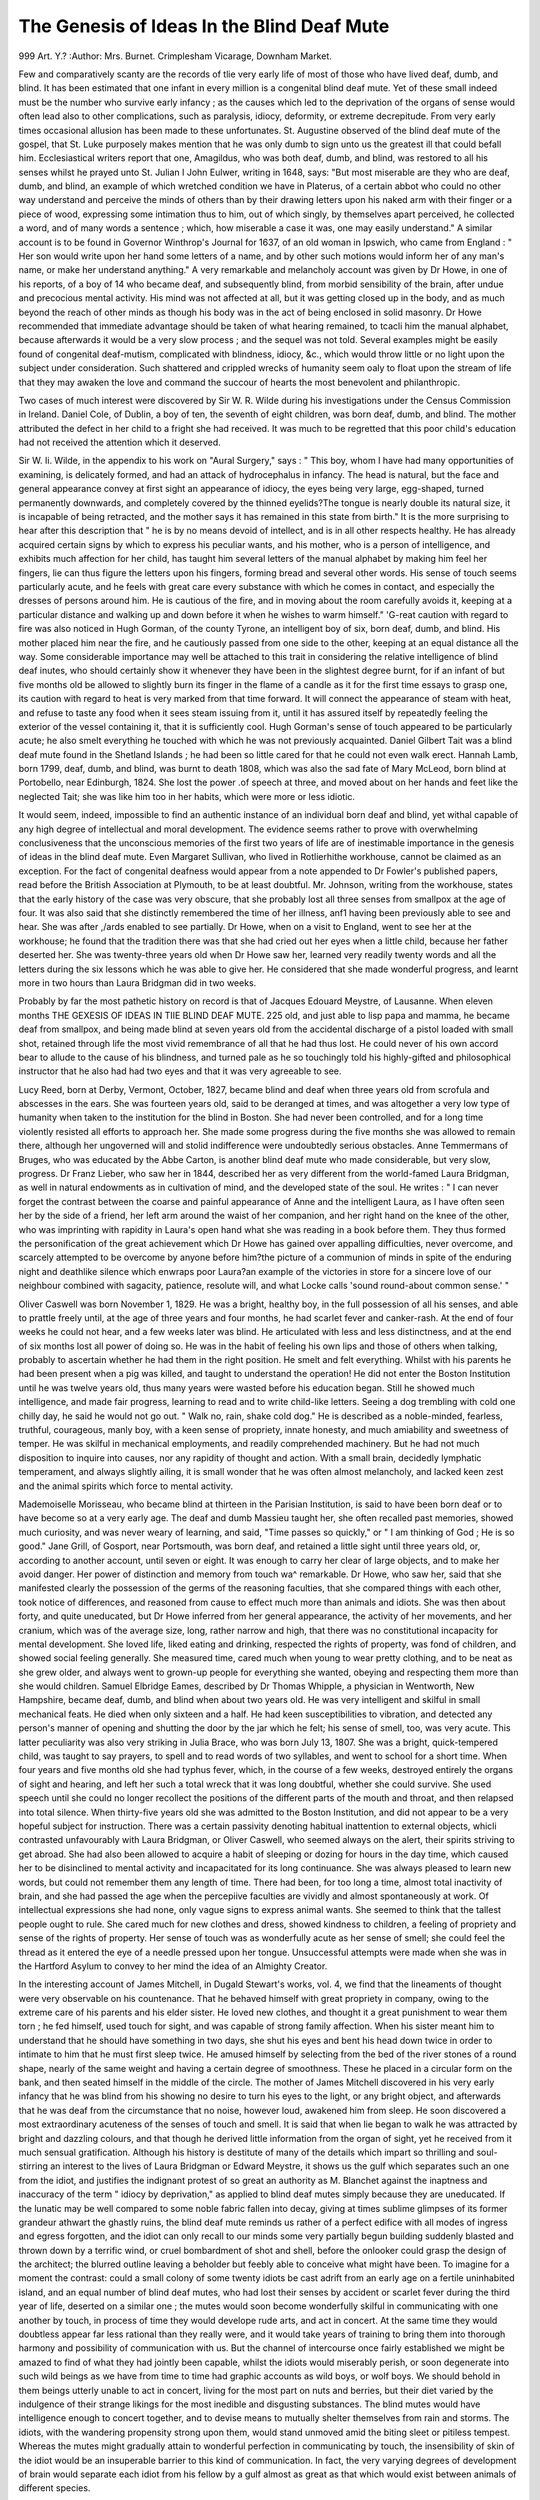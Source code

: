 The Genesis of Ideas In the Blind Deaf Mute
============================================

999 Art. Y.?
:Author:  Mrs. Burnet.
Crimplesham Vicarage, Downham Market.

Few and comparatively scanty are the records of tlie very early
life of most of those who have lived deaf, dumb, and blind. It
has been estimated that one infant in every million is a congenital blind deaf mute. Yet of these small indeed must be
the number who survive early infancy ; as the causes which led
to the deprivation of the organs of sense would often lead also
to other complications, such as paralysis, idiocy, deformity, or
extreme decrepitude. From very early times occasional allusion has been made to these unfortunates. St. Augustine
observed of the blind deaf mute of the gospel, that St. Luke
purposely makes mention that he was only dumb to sign unto
us the greatest ill that could befall him. Ecclesiastical writers
report that one, Amagildus, who was both deaf, dumb, and
blind, was restored to all his senses whilst he prayed unto St.
Julian I John Eulwer, writing in 1648, says: "But most
miserable are they who are deaf, dumb, and blind, an example
of which wretched condition we have in Platerus, of a certain
abbot who could no other way understand and perceive the
minds of others than by their drawing letters upon his naked
arm with their finger or a piece of wood, expressing some intimation thus to him, out of which singly, by themselves apart
perceived, he collected a word, and of many words a sentence ;
which, how miserable a case it was, one may easily understand."
A similar account is to be found in Governor Winthrop's
Journal for 1637, of an old woman in Ipswich, who came from
England : " Her son would write upon her hand some letters of
a name, and by other such motions would inform her of any
man's name, or make her understand anything." A very remarkable and melancholy account was given by Dr Howe, in one of
his reports, of a boy of 14 who became deaf, and subsequently
blind, from morbid sensibility of the brain, after undue and
precocious mental activity. His mind was not affected at all,
but it was getting closed up in the body, and as much beyond
the reach of other minds as though his body was in the act of
being enclosed in solid masonry. Dr Howe recommended that
immediate advantage should be taken of what hearing remained,
to tcacli him the manual alphabet, because afterwards it would
be a very slow process ; and the sequel was not told. Several
examples might be easily found of congenital deaf-mutism,
complicated with blindness, idiocy, &c., which would throw
little or no light upon the subject under consideration. Such
shattered and crippled wrecks of humanity seem oaly to float
upon the stream of life that they may awaken the love and
command the succour of hearts the most benevolent and
philanthropic.

Two cases of much interest were discovered by Sir W. R.
Wilde during his investigations under the Census Commission
in Ireland. Daniel Cole, of Dublin, a boy of ten, the seventh
of eight children, was born deaf, dumb, and blind. The
mother attributed the defect in her child to a fright she had
received. It was much to be regretted that this poor child's
education had not received the attention which it deserved.

Sir W. Ii. Wilde, in the appendix to his work on "Aural
Surgery," says : " This boy, whom I have had many opportunities of examining, is delicately formed, and had an attack
of hydrocephalus in infancy. The head is natural, but the face
and general appearance convey at first sight an appearance
of idiocy, the eyes being very large, egg-shaped, turned permanently downwards, and completely covered by the thinned
eyelids?The tongue is nearly double its natural size, it is incapable of being retracted, and the mother says it has remained
in this state from birth." It is the more surprising to hear
after this description that " he is by no means devoid of intellect, and is in all other respects healthy. He has already
acquired certain signs by which to express his peculiar wants,
and his mother, who is a person of intelligence, and exhibits
much affection for her child, has taught him several letters of
the manual alphabet by making him feel her fingers, lie can
thus figure the letters upon his fingers, forming bread and
several other words. His sense of touch seems particularly
acute, and he feels with great care every substance with which
he comes in contact, and especially the dresses of persons around
him. He is cautious of the fire, and in moving about the
room carefully avoids it, keeping at a particular distance and
walking up and down before it when he wishes to warm himself." 'G-reat caution with regard to fire was also noticed in
Hugh Gorman, of the county Tyrone, an intelligent boy of six,
born deaf, dumb, and blind. His mother placed him near the
fire, and he cautiously passed from one side to the other, keeping
at an equal distance all the way. Some considerable importance
may well be attached to this trait in considering the relative
intelligence of blind deaf inutes, who should certainly show
it whenever they have been in the slightest degree burnt, for if
an infant of but five months old be allowed to slightly burn its
finger in the flame of a candle as it for the first time essays to
grasp one, its caution with regard to heat is very marked from
that time forward. It will connect the appearance of steam
with heat, and refuse to taste any food when it sees steam
issuing from it, until it has assured itself by repeatedly feeling
the exterior of the vessel containing it, that it is sufficiently
cool. Hugh Gorman's sense of touch appeared to be particularly
acute; he also smelt everything he touched with which he was
not previously acquainted. Daniel Gilbert Tait was a blind
deaf mute found in the Shetland Islands ; he had been so little
cared for that he could not even walk erect. Hannah Lamb,
born 1799, deaf, dumb, and blind, was burnt to death 1808,
which was also the sad fate of Mary McLeod, born blind at
Portobello, near Edinburgh, 1824. She lost the power .of
speech at three, and moved about on her hands and feet like the
neglected Tait; she was like him too in her habits, which were
more or less idiotic.

It would seem, indeed, impossible to find an authentic
instance of an individual born deaf and blind, yet withal
capable of any high degree of intellectual and moral development. The evidence seems rather to prove with overwhelming
conclusiveness that the unconscious memories of the first two
years of life are of inestimable importance in the genesis of
ideas in the blind deaf mute. Even Margaret Sullivan, who
lived in Rotlierhithe workhouse, cannot be claimed as an
exception. For the fact of congenital deafness would appear
from a note appended to Dr Fowler's published papers, read
before the British Association at Plymouth, to be at least
doubtful. Mr. Johnson, writing from the workhouse, states
that the early history of the case was very obscure, that she
probably lost all three senses from smallpox at the age of four.
It was also said that she distinctly remembered the time of her
illness, anf1 having been previously able to see and hear. She
was after ,/ards enabled to see partially. Dr Howe, when on a
visit to England, went to see her at the workhouse; he found
that the tradition there was that she had cried out her eyes
when a little child, because her father deserted her. She was
twenty-three years old when Dr Howe saw her, learned very
readily twenty words and all the letters during the six lessons
which he was able to give her. He considered that she made
wonderful progress, and learnt more in two hours than Laura
Bridgman did in two weeks.

Probably by far the most pathetic history on record is that
of Jacques Edouard Meystre, of Lausanne. When eleven months
THE GEXESIS OF IDEAS IN TIIE BLIND DEAF MUTE. 225
old, and just able to lisp papa and mamma, he became deaf
from smallpox, and being made blind at seven years old from
the accidental discharge of a pistol loaded with small shot,
retained through life the most vivid remembrance of all that
he had thus lost. He could never of his own accord bear to
allude to the cause of his blindness, and turned pale as he so
touchingly told his highly-gifted and philosophical instructor
that he also had had two eyes and that it was very agreeable
to see.

Lucy Reed, born at Derby, Vermont, October, 1827, became
blind and deaf when three years old from scrofula and abscesses
in the ears. She was fourteen years old, said to be deranged at
times, and was altogether a very low type of humanity when taken
to the institution for the blind in Boston. She had never been
controlled, and for a long time violently resisted all efforts to
approach her. She made some progress during the five months
she was allowed to remain there, although her ungoverned will
and stolid indifference were undoubtedly serious obstacles.
Anne Temmermans of Bruges, who was educated by the Abbe
Carton, is another blind deaf mute who made considerable, but
very slow, progress. Dr Franz Lieber, who saw her in 1844,
described her as very different from the world-famed Laura
Bridgman, as well in natural endowments as in cultivation of
mind, and the developed state of the soul. He writes : " I can
never forget the contrast between the coarse and painful appearance of Anne and the intelligent Laura, as I have often seen her
by the side of a friend, her left arm around the waist of her
companion, and her right hand on the knee of the other, who
was imprinting with rapidity in Laura's open hand what she
was reading in a book before them. They thus formed the
personification of the great achievement which Dr Howe has
gained over appalling difficulties, never overcome, and scarcely
attempted to be overcome by anyone before him?the picture
of a communion of minds in spite of the enduring night and
deathlike silence which enwraps poor Laura?an example of the
victories in store for a sincere love of our neighbour combined
with sagacity, patience, resolute will, and what Locke calls
'sound round-about common sense.' "

Oliver Caswell was born November 1, 1829. He was a
bright, healthy boy, in the full possession of all his senses, and
able to prattle freely until, at the age of three years and four
months, he had scarlet fever and canker-rash. At the end of
four weeks he could not hear, and a few weeks later was blind.
He articulated with less and less distinctness, and at the end of
six months lost all power of doing so. He was in the habit of
feeling his own lips and those of others when talking, probably
to ascertain whether he had them in the right position. He
smelt and felt everything. Whilst with his parents he had
been present when a pig was killed, and taught to understand
the operation! He did not enter the Boston Institution until
he was twelve years old, thus many years were wasted before
his education began. Still he showed much intelligence, and
made fair progress, learning to read and to write child-like
letters. Seeing a dog trembling with cold one chilly day, he
said he would not go out. " Walk no, rain, shake cold dog."
He is described as a noble-minded, fearless, truthful, courageous,
manly boy, with a keen sense of propriety, innate honesty, and
much amiability and sweetness of temper. He was skilful in
mechanical employments, and readily comprehended machinery.
But he had not much disposition to inquire into causes, nor any
rapidity of thought and action. With a small brain, decidedly
lymphatic temperament, and always slightly ailing, it is small
wonder that he was often almost melancholy, and lacked keen
zest and the animal spirits which force to mental activity.

Mademoiselle Morisseau, who became blind at thirteen in the
Parisian Institution, is said to have been born deaf or to have
become so at a very early age. The deaf and dumb Massieu
taught her, she often recalled past memories, showed much
curiosity, and was never weary of learning, and said, "Time
passes so quickly," or " I am thinking of God ; He is so good."
Jane Grill, of Gosport, near Portsmouth, was born deaf, and
retained a little sight until three years old, or, according to
another account, until seven or eight. It was enough to carry
her clear of large objects, and to make her avoid danger. Her
power of distinction and memory from touch wa^ remarkable.
Dr Howe, who saw her, said that she manifested clearly the
possession of the germs of the reasoning faculties, that she compared things with each other, took notice of differences, and
reasoned from cause to effect much more than animals and
idiots. She was then about forty, and quite uneducated, but
Dr Howe inferred from her general appearance, the activity of
her movements, and her cranium, which was of the average size,
long, rather narrow and high, that there was no constitutional
incapacity for mental development. She loved life, liked eating
and drinking, respected the rights of property, was fond of
children, and showed social feeling generally. She measured
time, cared much when young to wear pretty clothing, and to
be neat as she grew older, and always went to grown-up people
for everything she wanted, obeying and respecting them more
than she would children. Samuel Elbridge Eames, described by
Dr Thomas Whipple, a physician in Wentworth, New Hampshire, became deaf, dumb, and blind when about two years
old. He was very intelligent and skilful in small mechanical feats. He died when only sixteen and a half. He had
keen susceptibilities to vibration, and detected any person's
manner of opening and shutting the door by the jar which he
felt; his sense of smell, too, was very acute. This latter
peculiarity was also very striking in Julia Brace, who was
born July 13, 1807. She was a bright, quick-tempered child,
was taught to say prayers, to spell and to read words of
two syllables, and went to school for a short time. When
four years and five months old she had typhus fever, which,
in the course of a few weeks, destroyed entirely the organs
of sight and hearing, and left her such a total wreck that
it was long doubtful, whether she could survive. She used
speech until she could no longer recollect the positions of the
different parts of the mouth and throat, and then relapsed into
total silence. When thirty-five years old she was admitted to
the Boston Institution, and did not appear to be a very hopeful
subject for instruction. There was a certain passivity denoting
habitual inattention to external objects, whicli contrasted unfavourably with Laura Bridgman, or Oliver Caswell, who seemed
always on the alert, their spirits striving to get abroad. She
had also been allowed to acquire a habit of sleeping or dozing
for hours in the day time, which caused her to be disinclined to
mental activity and incapacitated for its long continuance. She
was always pleased to learn new words, but could not remember
them any length of time. There had been, for too long a time,
almost total inactivity of brain, and she had passed the age when
the percepiive faculties are vividly and almost spontaneously at
work. Of intellectual expressions she had none, only vague
signs to express animal wants. She seemed to think that the
tallest people ought to rule. She cared much for new clothes
and dress, showed kindness to children, a feeling of propriety
and sense of the rights of property. Her sense of touch was as
wonderfully acute as her sense of smell; she could feel the
thread as it entered the eye of a needle pressed upon her tongue.
Unsuccessful attempts were made when she was in the Hartford
Asylum to convey to her mind the idea of an Almighty
Creator.

In the interesting account of James Mitchell, in Dugald
Stewart's works, vol. 4, we find that the lineaments of thought
were very observable on his countenance. That he behaved
himself with great propriety in company, owing to the extreme
care of his parents and his elder sister. He loved new clothes,
and thought it a great punishment to wear them torn ; he fed
himself, used touch for sight, and was capable of strong family
affection. When his sister meant him to understand that he
should have something in two days, she shut his eyes and bent
his head down twice in order to intimate to him that he must
first sleep twice. He amused himself by selecting from the bed
of the river stones of a round shape, nearly of the same weight
and having a certain degree of smoothness. These he placed in
a circular form on the bank, and then seated himself in the
middle of the circle. The mother of James Mitchell discovered
in his very early infancy that he was blind from his showing no
desire to turn his eyes to the light, or any bright object, and
afterwards that he was deaf from the circumstance that no
noise, however loud, awakened him from sleep. He soon discovered a most extraordinary acuteness of the senses of touch
and smell. It is said that when lie began to walk he was
attracted by bright and dazzling colours, and that though he
derived little information from the organ of sight, yet he
received from it much sensual gratification. Although his
history is destitute of many of the details which impart so
thrilling and soul-stirring an interest to the lives of Laura
Bridgman or Edward Meystre, it shows us the gulf which
separates such an one from the idiot, and justifies the indignant
protest of so great an authority as M. Blanchet against the
inaptness and inaccuracy of the term " idiocy by deprivation," as
applied to blind deaf mutes simply because they are uneducated.
If the lunatic may be well compared to some noble fabric
fallen into decay, giving at times sublime glimpses of its former
grandeur athwart the ghastly ruins, the blind deaf mute
reminds us rather of a perfect edifice with all modes of ingress
and egress forgotten, and the idiot can only recall to our minds
some very partially begun building suddenly blasted and thrown
down by a terrific wind, or cruel bombardment of shot and shell,
before the onlooker could grasp the design of the architect; the
blurred outline leaving a beholder but feebly able to conceive
what might have been. To imagine for a moment the contrast:
could a small colony of some twenty idiots be cast adrift from an
early age on a fertile uninhabited island, and an equal number
of blind deaf mutes, who had lost their senses by accident or
scarlet fever during the third year of life, deserted on a similar
one ; the mutes would soon become wonderfully skilful in
communicating with one another by touch, in process of time
they would develope rude arts, and act in concert. At the
same time they would doubtless appear far less rational than
they really were, and it would take years of training to bring
them into thorough harmony and possibility of communication
with us. But the channel of intercourse once fairly established
we might be amazed to find of what they had jointly been
capable, whilst the idiots would miserably perish, or soon
degenerate into such wild beings as we have from time to time
had graphic accounts as wild boys, or wolf boys. We should
behold in them beings utterly unable to act in concert, living
for the most part on nuts and berries, but their diet varied by
the indulgence of their strange likings for the most inedible and
disgusting substances. The blind mutes would have intelligence
enough to concert together, and to devise means to mutually
shelter themselves from rain and storms. The idiots, with the
wandering propensity strong upon them, would stand unmoved
amid the biting sleet or pitiless tempest. Whereas the mutes
might gradually attain to wonderful perfection in communicating by touch, the insensibility of skin of the idiot would be
an insuperable barrier to this kind of communication. In fact,
the very varying degrees of development of brain would
separate each idiot from his fellow by a gulf almost as great
as that which would exist between animals of different species.

Neglected at the age when much might have been done for
them, with no wise guiding mind to' lovingly and eagerly
watch for faint glimmerings of the Grod-like, and lead them
gradually and tenderly towards a faint approach to the true
type of manhood, they would be indeed capable of small
measure of improvement after those twenty wasted years.
For the fullest details ever recorded of the life of a
blind deaf mute, we must refer to Dr Howe's reports .of
Laura Dewey Bridgman; remembering that her education
was begun under his immediate direction at the early age
of eight, whilst Oliver Caswell was twelve, Edward Meystre
eighteen and a half, and others much older before any definite
attempt was made to impart to them instruction suited to
their condition. Never, perhaps, has it been the lot of an
obscure maiden to arouse such world-wide interest as Laura,
this American girl, who was deaf, dumb, and blind. Inseparably linked with her name is that of the' late eminent philanthropist, Dr S. Gr. Howe, who conceived and carried into
execution the wonderful scheme for her education, and won by
this imperishable renown in both hemispheres. Greatly it is
to be regretted that he never gave to the world a complete
account of her education, as her gifted teacher and biographer ;
Mrs. Lamson, says that he had often intimated in conversation
his intention of preparing such an account. He probably
renounced it some time before his life closed, as he writes in
one of his later reports: " There will yet, perhaps, be found for
her a biographer who has the qualifications necessary to gather
from her story the abundant materials which it furnishes to
illustrate many curious mental phenomena, and to draw from it
the many beautiful moral lessons which it may be made to
teach. Whatever I have written, or may write, can be regarded
only as ' MemOires pour servir.

Laura Bridgman was born at Hanover, N.H., the 21st
December, 1829. She is described as having been a very pretty
and sprightly infant, with bright blue eyes, but so puny and
feeble that her parents hardly hoped to rear her. Subject to
severe fits, which seemed to rack her frame almost beyond its
powers of endurance, life was held by the feeblest tenure. But
when eighteen months old she seemed to rally, the dangerous
symptoms subsided, and at twenty months she was perfectly well. She displayed, until two years and a month
old, a considerable degree of intelligence, and even knew
some of the letters of the alphabet. Then scarlet fever
attacked her. For five months she was kept in a darkened
room. A year passed before she could walk unsupported ; a
year more before she could sit up all day. Her two older
sisters had died of the disease, and Laura alone thus slowly
fought her way back again to a life which some might have
called a living death ; for sight was gone, hearing destroyed,
taste blunted, and scarcely any sense of smell left. We shall
never know what vague, impassioned yearnings the tiny imprisoned soul may have often sent forth during those long
months of weakness, for the past bright days of sunshine and
gladness, when she was so eagerly drinking in knowledge by eye
and ear, as well as by touch and taste and smell. A singular
feature in Laura's whole history is the persistent way in which
Dr Howe, as well as those who taught her, kept to the theory
which they propounded at first, that all recollections of her
babyhood were effaced, that she must begin life anew, and this
in spite of the strongest evidence to show how very much she
owed to the unconscious memories of those twenty-five months
of enjoyment of her physical senses and powers for the form
and manner of her future mental development.

It was said that she had "probably no reminiscence of
sounds or of visual objects from impressions received before the
attack of scarlet fever." The only proof they seemed to find
of this was her inability to recollect any words she had used,
or to bring back at will any scenes of babyhood. It would be
difficult in the extreme to find those in the full possession of
all their faculties, who would remember words they had used
before they were two years old. Thoughts may be stereotyped,
but not the form in which they passed through the mind ;
indeed thought and desire may be possible to a certain extent belore ihey can take form in words. The thoughts may
consist of mental pictures and imagined sensations. An
infant may, when seeing a dress made, feel that it is of a
colour it much dislikes, and hope that some other child may
have to wear it. When not allowed to wear a ribbon of its
favourite colour, it may scream with passion, and thwarted
self-will, although only six months old, and perhaps not able to
put the thought even mentally into words ; rather would it
have a gratifying mental picture of the Colour beside it, the
muscles would reiterate the adjustment of a bye gone sensation,
and it would feel itself touching the texture of the ribbon, and
scream to find its pleasant visions and sensations recede instead
of becoming realities. The dominant idea of every infant up
to the age of two appears to be, " I must try to find out all
by myself." Later on it discovers how much too slow its rate of
progress will thus be, and it begins to ask questions; but before
this it has formed its own opinions on many a subject. It
should be remembered that during the later months that Laura
was in the full possession of all her senses she was just at the
age when the novelty of the sensations of hardness, pressure,
weight, temperature, roughness, smoothness, slipperiness, adhesiveness, elasticity, and the like, induces the infant to bestow
some considerable attention to them. Laura Bridgman had
also two older sisters with whom to compare all these early
impressions and sensations, thus deepening considerably their
impress on the mind. After the fever her mind was evidently
left clear, her intellect was keen, her memory unimpaired.
Why should we not suppose that unconscious dormant memories
were of even more value to her than they would have been to
another individual not so exceptionally circumstanced ? Nor
need this view lessen our interest in the records of her life, but
rather heighten and intensify it. To those in the possession of
all their faculties, it thus becomes easy to conceive her great
delight at acquiring knowledge. It would seem, indeed, to
have been a merciful provision that the worst sting of the
poor child's pain was gone with the loss of conscious memories.
That sorrow's crown of sorrow, the remembering happier
days, had been taken out of her life, and all the unbounded
capabilities of mysterious ioy at their revivification left to her
to the full.

In accurately considering the gain and lasting benefit which
she may have derived from those first two years, by comparing
the different degrees of development attained by children
endowed with all their senses, great difficulties have to be surmounted : not so much in comjDaring the degrees of knowledge
then acquired but rather the variety of forms which such early
knowledge assumes. And this more often through the inherited bent of each one's character, than from the varieties of
experience, and the foree of environing circumstances. How
early will one infant show that it possesses a soul attuned to
melody, and another that it is destitute of ear for music, although
its leanings towards philosophic subtleties are very apparent.
In alluding to ordinary children it may be most to the point to
take as typical instances those only who are of a similar
physical type to Laura Bridgman, with apparent very special
hereditary predisposition to smallpox, scarlet fever, or typhus
fever. Certain common features mark such children : they are
usually very impressionable, vivid and emotional, and retain
through all their after lives many early memories, especially if
they have brothers or sis' ers with whom to revive them. Laura
lost the latter all-important channel for keeping alive conscious
memories, by the death of her two elder sisters from scarlet
fever at the epoch of her own illness. The keen eye of a physician might perhaps detect signs of too delicate an organisation
in such children, but by the ordinary observer they would be
looked upon as remarkably healthy. Possibly the chief peculiarity consists in the over-stimulating quality of the blood, and
a too rapid cerebral circulation. They are a type quite distinct
from the precocious child with consumptive or scrofulous tendencies. It would not appear that if they live their breadth
of intellectual grasp is specially narrowed, or in any sense
diminished, by the too early development of their moral and
emotional natures. The chief danger appears to be to life itself
when fever attacks them. Then the brain, especially if it has
been unduly taxed, and the child allowed to greedily drink in
on all sides the knowledge it so craves, seems peculiarly ready
to take deeply into the circulation the deadly fever poison, and
speedily acute delirium and deadly coma ensue. If the intellectual powers have not been strained in this way, death itself
may even have been said to have taken place, and yet the child
will strugg1 back to life, and survive for many years with its
mental and physical powers unimpaired.

The normal infant of two is not capable of the higher or
intellectual emotions, nor has it as yet either any power of
intellectual perception, synthesis, and induction, or the power
of uniting intellectual apprehensions into an explicit affirmation or negation. All other intellectual powers in it probably
differ only in degree?not in kind?from those of the adult.
It has sufficient power of abstraction to reason from cause to
effect, self-consciousness, and reflection; it shows intellectual
memory by actively searching for and so recalling past thoughts
or experiences ; also intellectual analysis, deduction, and ratiocination ; and to some extent intellectual intuition and rational
language. It also possesses a power of, on certain occasions,
deliberately electing to act?or to abstain from acting?either
with or in opposition to the resultant of involuntary attractions
and repulsions. It can intellectually apprehend the relations
between objects and perceive their being. It intentionally
seeks to recollect. It can draw attention to its feelings and
emotions, and deliberately choose to sacrifice an immediate
sensual gratification for the sake of more prolonged pleasure of
another kind. It not only feels, but has self-conscious thought
to know that it is feeling, and even to be aware and able
to describe afterwards its very inadequate powers of expressing
feelings of pain or sentiments of affection. For reliable observations of this kind it is sometimes best to watch for chance intimations from children themselves after intervals of about a
year. Such spontaneous accounts being less likely to be distorted than the revived memories of adults after the lapse of
many years. A child, not three years old, who described the
grief it felt a year before when ill at having made its mother
think it only cared "for its nurse, was probably ignorant of the
conflict it had gone through between the desire to show
affection for its mother and the sense of physical well being
which induced it to prefer to be in the nurse's arms. It only
retained the memory of the pain it had felt at fancying itself
misunderstood.

There is a wonderful analogy to be traced between the
earliest mental efforts of the blind deaf mute and the mental
processes of the lowest races of men as well as of infants. This
may be noticed especially with regard to number and time. Sir
Samuel Baker, who has never visited any savage tribe who had
not numerals, says that: " They usually count in tens, taking
for the base of their calculations their digits, which appear to
be the original root of numbers." Mr. Galt.on, in " Tropical
Africa," says that the Damnaras are unable to count further
than three, and consequently have no numerals in their
language. If they lose an ox they miss a face they know,
rather than find out that the herd is diminished. Yet this
power of counting up to three is rather significant of a more
primitive mental operation with regard to numbers. Dr
Wilbur gives an instance of it in an idiot ten years old who
could obey a few simple commands and had learnt the name?
of a few familiar objects. He was taught the first ideas of
number before the names of the numbers were imparted. I)r.
Wilbur says: " I found him one day, to my surprise, stringing
thirty-five black and white beads alternately," the size of the
beads varying. "I found on still further examination that
number was comprehended to the extent mentioned without
language." This power of grouping objects visually or
mentally into two twos or three threes is often intuitively possessed by infants at the age of nine months. An
infant who did this with its ninepins at ten months, tried,
when eighteen months old, to draw with a pencil a dog, and on
being asked which were the legs, indicated four scrawled lines,
saying, " There they are, two-ey, two-ey ; one-ey, two-ey; one-ey,
two-ey." Another infant, at the same age, said one-another for
one-two and another-another for twice two. This incomplete
comprehension of numbers seems to be much the earliest of
which the infant is capable, and precedes, by many months,
knowledge of the simplest operations of arithmetic, or even the
ability to really count. Yet if the old familiar story of the
crows be based on fact, it goes considerably beyond their power
of counting, as they could count three only, but not groups of
threes. Oliver Caswell counted fifty on his fingers, but always
" fived," reckoning, for instance, eighteen objects as both hands
one hand three fingers. Counting by twenties?all the fingers
and toes?is said, by Tylor, to be a strongly-marked Celtic
characteristic, which breaks out through the decimal coinage
system in France. Among Australian tribes addition makes
two-one, and two-two express three, and four; in Guachi twotwo is four; in San Antonio four and two-one is seven ; in a
Tupi dialect two-three is used to express six; West African
negroes reckon with pebbles or nuts, and every time they come
to five, put them aside in a little heap. The Gruaranis count
up to four with their native numerals, and when they get
beyond, say innumerable, like children who glibly talk of
" thousands."

Just as the lowest races of men identify intervals of time
only by migrations of animals and the flowering of plants, &c.,
so children, during the second year of life, connect the seasons
with primroses, violets, roses, the falling of the leaves, and snow.
Laura Bridgman was pretty accurate in measuring time, and
seemed to have an intuitive tendency to do it. She reckoned
time by the Sundays, saying September 9, 1841, "I will go
home after six Sundays"; to express an indefinitely great number
she said, " hundred " ; if she thought a friend was to be absent
many years, she would say, " Will come again hundred Sundays," meaning weeks. The same infant who described four as
two-ey, two-ey, reckoned in sevens?seven?fourteen?twentyone, at three years old. Its mental operations with regard to
time, when little more than two, and ignorant of the names of the
days of the week, was to assign to each Sunday a yesterday, a
day before yesterday, a day before the two yesterdays, a tomorrow, a day after to-morrow, and a day after the two
to-morrows; thus the Thursday in last week was described as
" last Sunday's day before the two yesterdays," and a month
hence as the time when those four next Sundays with all their
yesterdays and to-morrows have gone by. This child could
not learn, without an undesirable mental effort, to connect the
arbitrary names of the days with the inner mental conception of
them until some months later. No doubt many other children
might realise in a similar way the lapse of time, and give no
evidence of the fact. Just as defective intelligence is not to
be inferred from defects in the organs of sense, so the measure
of the early development of those organs is not necessarily the
measure of intelligence. For whilst it is very doubtful whether
the powers of speech of an infant ever keep pace by any means
with its ideas, it is quite certain that its power of thought
bears no constant proportion to its power of expression. It
would be indeed difficult to reconcile purely materialistic views
of the origin of language with the mental processes of infants
or blind deaf mutes. On all sides are we confronted with the
inner form of language, the " mental word," as generating and
preceding the power of making those thoughts intelligible to
another. Very great conscious effort is no doubt made by the
infant in the acquirement of language, but the effort is
an intensely pleasurable one. The power of an emotional
stimulus in resuscitating the previously dormant faculty of
articulate language has been often dwelt upon. A remarkable
instance where the sudden stimulus to speech, after thirteen
years of mutism consequent on fever, seemed purely volitional,
occurred some years since in a London institution for the blind.
No account of it has ever been published so far as the writer is
aware. A boy, in the full possession of all his senses, became
blind and deaf from fever at the age of twelve; as his parents
were very poor, little attention was bestowed upon him, and he
became dumb and remained absolutely so for more than thirteen
}rears. After this period, whilst at the institution, he one day
caught hold of a key and called out its name. After this he
was taught to speak, could repeat two hundred hymns, and learnt
to read the raised letters quite as well as any of the other
inmates. May it not be that in the case of those who lose
their senses at a very early age, a somewhat analogous process
may go on ? May not the sense of touch open up in a marvellous way long obstructed paths of association in the brain, and
give the power of imagining bye-gone sensations ? Thus the
child would derive much benefit from what it has seen and heard
when in the full possession of all its senses, and the ideas of
sound be made possible, although the perceptions of it were irrevocably lost. Laura surprised her teachers by using the letter 0
when s was exhausted. May not this same tactile channel be
alone necessary to recall former knowledge as visual also, so
that, although the blind mute cannot by willing it raise in his
mind the long bye-gone sensations, and only remembers unconsciously much that he has seen and heard, yet the effect of
the sense of touch, heightened by attention, volition and the
exertion of mental effort, blends the memories of the past with
the achievements of the present, and makes possible a degree of
moral and intellectual development which could not otherwise
be attained ? When Laura was eleven and a-half she began to
ask the colour of everything, and her teachers say that they
could not discover where she got the first idea of it; for two
days she was so much interested that she would have liked to
devote her whole lesson to it; she had also attached an idea
of inferiority to red. An unsuccessful effort was made by
questioning to trace the origin of her dislike, and it was surmised that the article she had in her hand when first told of the
colour red may have been harsh and disagreeable to the touch.
Must we not, remembering that the perception of colour is oneof the earliest of which an infant is capable, go farther back for
a true explanation of this ? It is so painful during fever,
especially scarlet fever, to see anything red, that perhaps a permanent dislike to the colour may be sometimes left. Later on
a lesson led to the subject of the Erie Canal and Niagara Falls.

" It might be supposed," writes her biographer, " that they
would be m^re commonplace topics to her, and that the most
vivid description could not convey to one who had never even
seen water the faintest idea of their beauty and grandeur. Just
what ideas she did receive it is impossible for us to know, and
also the cause of the excitement she manifested when told about
them." When, in 1855, Laura was asked to write an account
of her life at home before she came to the institution, she savs:
" I flinged sand, stones, and gravels, and branches of aged trees
into the brook. I enjoyed that game exceedingly." To quote
again from the journals of her teachers. " I asked her about
the steam from a kettle over the fire ; at first she seemed to
know nothing about it, but suddenly the memory of a burn she
got from it when a little girl came to her, and after that she
understood it. She told me that she had seen her father ' burn
short trees' in the ground (meaning stumps, I presume), and
asked why he wanted to do it. From time to time some conversation seems to suggest things which she knew about when
living at home, and we see by her questions how much she
observed and thought wonderingly about." She told for the
first time on February 27th, 1842, another story of her early
childhood, and on another occasion showed how young lambs
had been placed by her mother in a basket, and wanted to
know why they were covered over with a blanket. Although
she usually dreamt that she talked with her fingers, she once
dreamt that she talked with her mouth, and at another time
that she saw with her eyes.

She sought to trace back all to a First Cause, asking: "Water
is very strong; who made water? Who put fishes in water?
Why do sun not come??Because clouds are over it. Who shut
clouds ? " She was much troubled by mosquitoes and asked
at a later period of her history : " Why did God make mosquitoes
to bite us?" An idea of resurrection was gleaned by her
from observing Nature. Speaking of a lady who has died, and
whom she saw in Hanover two years ago, she said : " Will
Mrs. M. come back when sun is warm ? Where is Mrs M. ?
Are you sorry not to see Mrs. M." The next day she asked :
"Where are the flies gone?" I told her the cold made the
Hies die. " Will flies come when warm ? "?Yes. " I am sorry
lady will not come when warm." Meystre's instructors also
found in him the idea of resurrection without knowing how
lie obtained it. He showed boundless satisfaction at having
learnt the name of God. He found it so natural that everything should have an author that he did not seem surprised at
the power of G-od.

I)r. Howe has said in one of his reports, that " the teacher
plays a much humbler part in the intellectual development of
children than he is usually supposed to do." It is certainly
not a little curious to find, in how many small details, the
spontaneous acts and thoughts of both Meystre and Laura
were precisely those of very young ordinary children. Laura
enacted very complete dramas with her dolls, and turned round
the faces of a monkey and little dog belonging to her " to have
them see the pictures on the wall," just as an only child of
two. or one, isolated through weakness and illness, usually
would. However fluently the latter may talk, it will appear
intensely mortified when it first hears a parrot speak, and be
only consoled by finding that it is incapable of thought.
This is a subject on which Laura is described as " somewhat
sensitive; for it is a singular fact that, while she expresses no
feeling that men, women, and children can talk and she cannot,
she always feels it when she hears of any of the lower animals
speaking or hearing." She supposed a monkey could talk, and
when told he could not, she looked as if much relieved, though
she asked immediately if he could see. An ordinary child of
three will say with astonishment, on seeing for the first time
some nearly imbecile child, that " it looks only half-alive."
Laura always regarded with contempt those weak in intellect, and recognised the fact by a muscular intuition. Her
biographer says: "There was at one time in the house a very
gentlemanly young man who was not blind. He was well
dressed, and his appearance did not betray the deficiency of
intellect which really existed. Laura had not met him until the
day he was introduced to her. He could not speak with Ids
fingers, so it was merely a shaking of hands that passed between
them. Instantly after she dropped his hand she raised hers,
letting the fingers hang down, and said to the person who introduced her, " Is he a fool ? " Meystre, too, estimated a man by
the force of his mind, and the sagacity he showed in this
respect was surprising. Whilst his instructor was one day
occupied in attempting to teach a young blind and deaf mute
girl to speak, Meystre remarked, with a sign of contempt, that
she had no intelligence, and that nothing could be done. But
after a moment of reflection, this contempt changed to sadness. "Jeanne does not think of God," he said, locking his
hands on his heart in sign of sorrow. He reflected again; the
convulsive movements of his lips announced that his mind was
painfully occupied. The physiognomy again changed ; suddenly beaming with joy, he rose and repeated: " Jeanne does
not think of God, but God thinks of her, and that is enough."
A singular blending of ideas of a Creating Deity with the
benign influences of the sun in nature may be often found in
children before they are three years old. Their fancy figures
the golden glory of rays of sunshine as the very pathway from
heaven to earth. A child in the most dolorous stage of mumps
will exclaim, "Oh God,come down from heaven above and help
us children here, for we have no light without the sun or moon
or stars!" Another, given to doggerel rhyming, will say,
" Back to his heaven our God is going, now the dull evening is
drawing nigh, God who is tender, merciful, loving, to us all on the
earth below the sky, for now that thp golden sun is setting 011 this
the best, brightest happiest day. God is still watching over our
windows, God is nevermore very far away." Laura asked " Can
God be at the sun ? " Meystre, finding the blind pupils one
evening with their hands clasped in prayer, asked one of them
if they were speaking to the sun. Religious ideas had been up
to this time carefully avoided in his lessons. He had great
respect for the sun on account of its agreeable and beneficent
heat, and expressed boundless satisfaction at having learnt the
name of God as the creator of the sun. He found it so natural
that everything should have an author, that he was less surprised at the power of God than at the impotence of the miller
who could not make the grain. He said, " Man thinks. Things
which do not live do not think. The man who prays thinks of
God." He began to pray in the evening tefore retiring to rest,
repeating many times the words, " I am thinking of Grod." He
was one day found occupied in concentrating the rays of the
sun with a lens, and as his hand was touched, he said, " Jejoense
aDieu." Acting on some such apparently innate tendencies in
the child to seek a Creator through his works, Dr Howe was
most anxious to let the mind of Laura Bridgman have its due
period of infancy in religious ideas, although it was necessarily
a prolonged period, because she seemed, in many respects, like
a child of three when really fourteen. Dr Howe could only
compare her knowledge of language when fifteen years old, after
she had been seven years under instruction, to that of a child of
six. He compared her when she was ten years old to a child
of three. He encountered not a little opposition and much
animadversion on account of his strongly expressed wish that
Laura's religious education should be so long deferred. It
might be that he was to some extent unconsciously biased by
his own phase of religious thought, but it seems difficult to conceive that without this gradual and harmonious development
of the mental powers, Laura Bridgman would ever have been
capable of the wonderful grasp of religious truths so ably described in the latter part of her biography, and shown in her
letters. Dr Lieber quotes from the Eighteenth Report to the
Trustees of the Perkin's Institution for the Blind, Boston, 1850,
where it is recorded that Laura often says, in the fulness of her
heart, " I am so glad I have been created." This psalm of
gratitude poured forth by her whom we pity as the loneliest of
mortals ?this hymn of rejoicing in the possession of life?
expresses infinitely more strongly and loudly what Dr Howe
has done for her than any praise of others could do. A gleam
of sunshine on her face, a warm south wind, the soft grass under
her feet, a growing plant or an opening flower, any of these
things awaken a feeling of pleasure, and often lead her thoughts
upwards to Him who created them.

Very much may doubtless be done for every blind deaf mute
in brightening his existence and ameliorating his so sad, sightless, speechless, soundless lot. But it would appear that,
although the instances of the most successful education ot blind
deaf mutes are glorious examples of what scienceand philanthropy
can, hand-in-hand, achieve; and whilst they indicate the inestimable value of the earliest months and years of life in the
mental and moral development of every human being, they
yet give no warrant for supposing that the efforts of the philanthropist can ever be rewarded with any such brilliant success in
the case of the congenital blind deaf mute.
